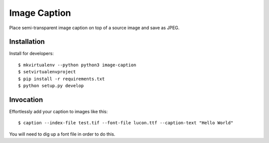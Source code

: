 Image Caption
=============

Place semi-transparent image caption on top of a source image and save as
JPEG.


Installation
------------

Install for developers::

    $ mkvirtualenv --python python3 image-caption
    $ setvirtualenvproject
    $ pip install -r requirements.txt
    $ python setup.py develop


Invocation
----------

Effortlessly add your caption to images like this::

    $ caption --index-file test.tif --font-file lucon.ttf --caption-text "Hello World"

You will need to dig up a font file in order to do this.
